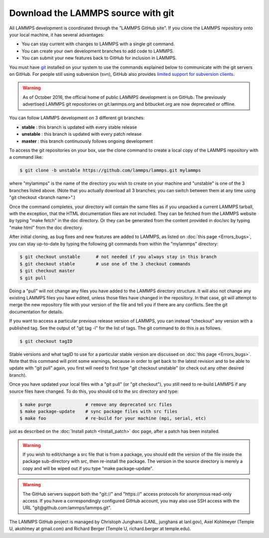 Download the LAMMPS source with git
===================================

All LAMMPS development is coordinated through the "LAMMPS GitHub
site".  If you clone the LAMMPS repository onto your local machine, it
has several advantages:

* You can stay current with changes to LAMMPS with a single git
  command.
* You can create your own development branches to add code to LAMMPS.
* You can submit your new features back to GitHub for inclusion in
  LAMMPS.

You must have `git <git_>`_ installed on your system to use the
commands explained below to communicate with the git servers on
GitHub.  For people still using subversion (svn), GitHub also
provides `limited support for subversion clients <svn_>`_.

.. warning::

   As of October 2016, the official home of public LAMMPS development is
   on GitHub.  The previously advertised LAMMPS git repositories on
   git.lammps.org and bitbucket.org are now deprecated or offline.

.. _git: https://git-scm.com
.. _svn: https://help.github.com/en/github/importing-your-projects-to-github/working-with-subversion-on-github

You can follow LAMMPS development on 3 different git branches:

* **stable**   :  this branch is updated with every stable release
* **unstable** :  this branch is updated with every patch release
* **master**   :  this branch continuously follows ongoing development

To access the git repositories on your box, use the clone command to
create a local copy of the LAMMPS repository with a command like:

.. code-block:: bash

   $ git clone -b unstable https://github.com/lammps/lammps.git mylammps

where "mylammps" is the name of the directory you wish to create on
your machine and "unstable" is one of the 3 branches listed above.
(Note that you actually download all 3 branches; you can switch
between them at any time using "git checkout <branch name>".)

Once the command completes, your directory will contain the same files
as if you unpacked a current LAMMPS tarball, with the exception, that
the HTML documentation files are not included.  They can be fetched
from the LAMMPS website by typing "make fetch" in the doc directory.
Or they can be generated from the content provided in doc/src by
typing "make html" from the doc directory.

After initial cloning, as bug fixes and new features are added to
LAMMPS, as listed on :doc:`this page <Errors_bugs>`, you can stay
up-to-date by typing the following git commands from within the
"mylammps" directory:

.. code-block:: bash

   $ git checkout unstable      # not needed if you always stay in this branch
   $ git checkout stable        # use one of the 3 checkout commands
   $ git checkout master
   $ git pull

Doing a "pull" will not change any files you have added to the LAMMPS
directory structure.  It will also not change any existing LAMMPS
files you have edited, unless those files have changed in the
repository.  In that case, git will attempt to merge the new
repository file with your version of the file and tell you if there
are any conflicts.  See the git documentation for details.

If you want to access a particular previous release version of LAMMPS,
you can instead "checkout" any version with a published tag. See the
output of "git tag -l" for the list of tags.  The git command to do
this is as follows.

.. code-block:: bash

   $ git checkout tagID

Stable versions and what tagID to use for a particular stable version
are discussed on :doc:`this page <Errors_bugs>`.  Note that this command
will print some warnings, because in order to get back to the latest
revision and to be able to update with "git pull" again, you first
will need to first type "git checkout unstable" (or check out any
other desired branch).

Once you have updated your local files with a "git pull" (or "git
checkout"), you still need to re-build LAMMPS if any source files have
changed.  To do this, you should cd to the src directory and type:

.. code-block:: bash

   $ make purge             # remove any deprecated src files
   $ make package-update    # sync package files with src files
   $ make foo               # re-build for your machine (mpi, serial, etc)

just as described on the :doc:`Install patch <Install_patch>` doc page,
after a patch has been installed.

.. warning::

   If you wish to edit/change a src file that is from a
   package, you should edit the version of the file inside the package
   sub-directory with src, then re-install the package.  The version in
   the source directory is merely a copy and will be wiped out if you type "make
   package-update".

.. warning::

   The GitHub servers support both the "git://" and
   "https://" access protocols for anonymous read-only access.  If you
   have a correspondingly configured GitHub account, you may also use
   SSH access with the URL "git@github.com:lammps/lammps.git".

The LAMMPS GitHub project is managed by Christoph Junghans (LANL,
junghans at lanl.gov), Axel Kohlmeyer (Temple U, akohlmey at
gmail.com) and Richard Berger (Temple U, richard.berger at
temple.edu).
